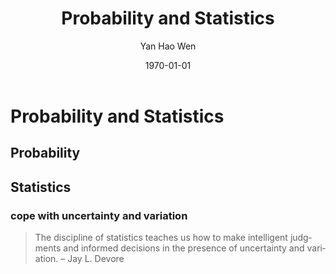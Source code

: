 #+OPTIONS: ':nil *:t -:t ::t <:t H:3 \n:nil ^:t arch:headline
#+OPTIONS: author:t broken-links:nil c:nil creator:nil
#+OPTIONS: d:(not "LOGBOOK") date:t e:t email:nil f:t inline:t num:t
#+OPTIONS: p:nil pri:nil prop:nil stat:t tags:t tasks:t tex:t
#+OPTIONS: timestamp:t title:t toc:t todo:t |:t
#+TITLE: Probability and Statistics
#+DATE: \today
#+AUTHOR: Yan Hao Wen
#+EMAIL: stevenyanmu@outlook.com
#+LANGUAGE: en
#+SELECT_TAGS: export
#+EXCLUDE_TAGS: noexport
#+CREATOR: Emacs 26.3 (Org mode 9.1.9)
#+STARTUP: indent
* Probability and Statistics
** Probability
*** 
** Statistics
*** cope with uncertainty and variation
#+BEGIN_QUOTE
The discipline of statistics teaches us how to make intelligent judgments and informed decisions in the presence of uncertainty and variation.
-- Jay L. Devore  
#+END_QUOTE

